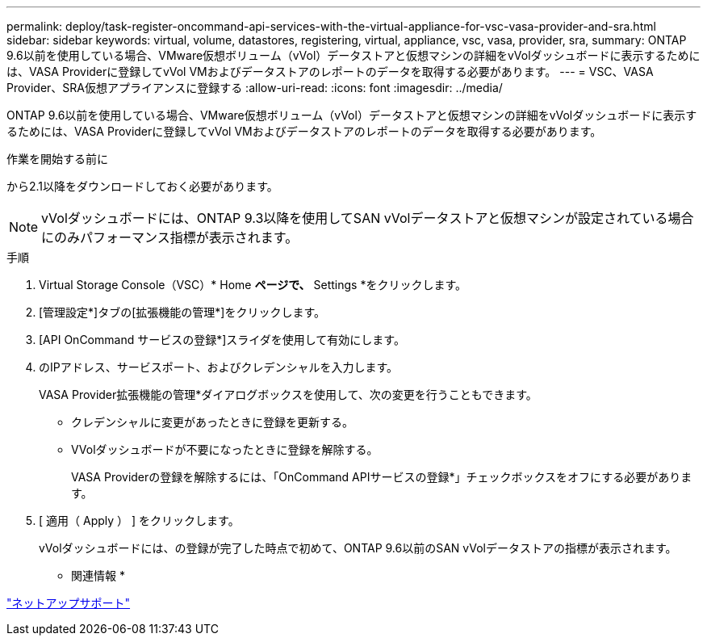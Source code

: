 ---
permalink: deploy/task-register-oncommand-api-services-with-the-virtual-appliance-for-vsc-vasa-provider-and-sra.html 
sidebar: sidebar 
keywords: virtual, volume, datastores, registering, virtual, appliance, vsc, vasa, provider, sra, 
summary: ONTAP 9.6以前を使用している場合、VMware仮想ボリューム（vVol）データストアと仮想マシンの詳細をvVolダッシュボードに表示するためには、VASA Providerに登録してvVol VMおよびデータストアのレポートのデータを取得する必要があります。 
---
= VSC、VASA Provider、SRA仮想アプライアンスに登録する
:allow-uri-read: 
:icons: font
:imagesdir: ../media/


[role="lead"]
ONTAP 9.6以前を使用している場合、VMware仮想ボリューム（vVol）データストアと仮想マシンの詳細をvVolダッシュボードに表示するためには、VASA Providerに登録してvVol VMおよびデータストアのレポートのデータを取得する必要があります。

.作業を開始する前に
から2.1以降をダウンロードしておく必要があります。

[NOTE]
====
vVolダッシュボードには、ONTAP 9.3以降を使用してSAN vVolデータストアと仮想マシンが設定されている場合にのみパフォーマンス指標が表示されます。

====
.手順
. Virtual Storage Console（VSC）* Home *ページで、* Settings *をクリックします。
. [管理設定*]タブの[拡張機能の管理*]をクリックします。
. [API OnCommand サービスの登録*]スライダを使用して有効にします。
. のIPアドレス、サービスポート、およびクレデンシャルを入力します。
+
VASA Provider拡張機能の管理*ダイアログボックスを使用して、次の変更を行うこともできます。

+
** クレデンシャルに変更があったときに登録を更新する。
** VVolダッシュボードが不要になったときに登録を解除する。
+
VASA Providerの登録を解除するには、「OnCommand APIサービスの登録*」チェックボックスをオフにする必要があります。



. [ 適用（ Apply ） ] をクリックします。
+
vVolダッシュボードには、の登録が完了した時点で初めて、ONTAP 9.6以前のSAN vVolデータストアの指標が表示されます。



* 関連情報 *

https://mysupport.netapp.com/site/["ネットアップサポート"^]
